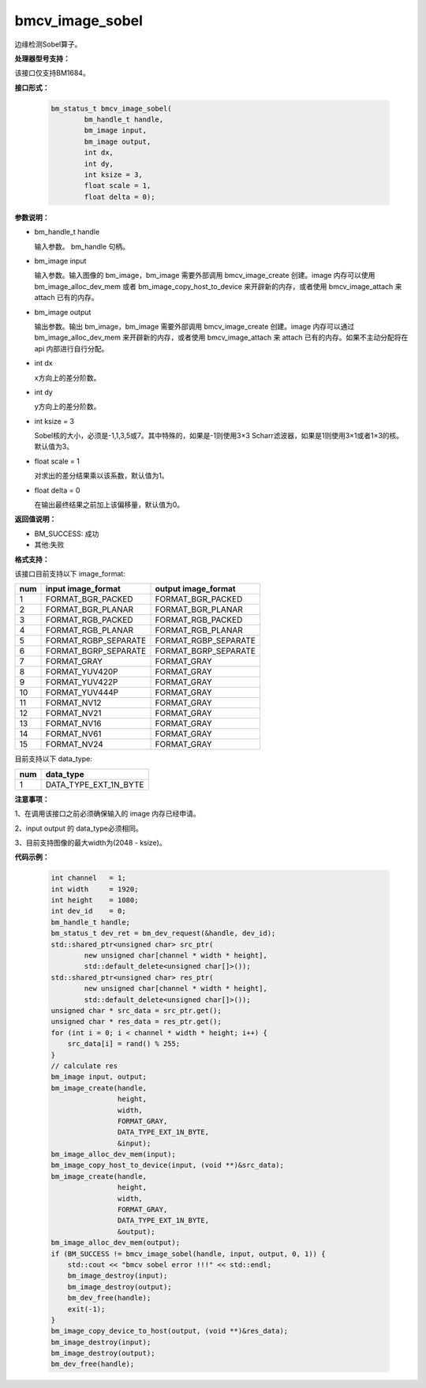bmcv_image_sobel
================

边缘检测Sobel算子。

**处理器型号支持：**

该接口仅支持BM1684。


**接口形式：**

    .. code-block:: c

         bm_status_t bmcv_image_sobel(
                 bm_handle_t handle,
                 bm_image input,
                 bm_image output,
                 int dx,
                 int dy,
                 int ksize = 3,
                 float scale = 1,
                 float delta = 0);


**参数说明：**

* bm_handle_t handle

  输入参数。 bm_handle 句柄。

* bm_image input

  输入参数。输入图像的 bm_image，bm_image 需要外部调用 bmcv_image_create 创建。image 内存可以使用 bm_image_alloc_dev_mem 或者 bm_image_copy_host_to_device 来开辟新的内存，或者使用 bmcv_image_attach 来 attach 已有的内存。

* bm_image output

  输出参数。输出 bm_image，bm_image 需要外部调用 bmcv_image_create 创建。image 内存可以通过 bm_image_alloc_dev_mem 来开辟新的内存，或者使用 bmcv_image_attach 来 attach 已有的内存。如果不主动分配将在 api 内部进行自行分配。

* int dx

  x方向上的差分阶数。

* int dy

  y方向上的差分阶数。

* int ksize = 3

  Sobel核的大小，必须是-1,1,3,5或7。其中特殊的，如果是-1则使用3×3 Scharr滤波器，如果是1则使用3×1或者1×3的核。默认值为3。

* float scale = 1

  对求出的差分结果乘以该系数，默认值为1。

* float delta = 0

  在输出最终结果之前加上该偏移量，默认值为0。


**返回值说明：**

* BM_SUCCESS: 成功

* 其他:失败


**格式支持：**

该接口目前支持以下 image_format:

+-----+------------------------+------------------------+
| num | input image_format     | output image_format    |
+=====+========================+========================+
| 1   | FORMAT_BGR_PACKED      | FORMAT_BGR_PACKED      |
+-----+------------------------+------------------------+
| 2   | FORMAT_BGR_PLANAR      | FORMAT_BGR_PLANAR      |
+-----+------------------------+------------------------+
| 3   | FORMAT_RGB_PACKED      | FORMAT_RGB_PACKED      |
+-----+------------------------+------------------------+
| 4   | FORMAT_RGB_PLANAR      | FORMAT_RGB_PLANAR      |
+-----+------------------------+------------------------+
| 5   | FORMAT_RGBP_SEPARATE   | FORMAT_RGBP_SEPARATE   |
+-----+------------------------+------------------------+
| 6   | FORMAT_BGRP_SEPARATE   | FORMAT_BGRP_SEPARATE   |
+-----+------------------------+------------------------+
| 7   | FORMAT_GRAY            | FORMAT_GRAY            |
+-----+------------------------+------------------------+
| 8   | FORMAT_YUV420P         | FORMAT_GRAY            |
+-----+------------------------+------------------------+
| 9   | FORMAT_YUV422P         | FORMAT_GRAY            |
+-----+------------------------+------------------------+
| 10  | FORMAT_YUV444P         | FORMAT_GRAY            |
+-----+------------------------+------------------------+
| 11  | FORMAT_NV12            | FORMAT_GRAY            |
+-----+------------------------+------------------------+
| 12  | FORMAT_NV21            | FORMAT_GRAY            |
+-----+------------------------+------------------------+
| 13  | FORMAT_NV16            | FORMAT_GRAY            |
+-----+------------------------+------------------------+
| 14  | FORMAT_NV61            | FORMAT_GRAY            |
+-----+------------------------+------------------------+
| 15  | FORMAT_NV24            | FORMAT_GRAY            |
+-----+------------------------+------------------------+


目前支持以下 data_type:

+-----+--------------------------------+
| num | data_type                      |
+=====+================================+
| 1   | DATA_TYPE_EXT_1N_BYTE          |
+-----+--------------------------------+


**注意事项：**

1、在调用该接口之前必须确保输入的 image 内存已经申请。

2、input output 的 data_type必须相同。

3、目前支持图像的最大width为(2048 - ksize)。


**代码示例：**

    .. code-block:: c


        int channel   = 1;
        int width     = 1920;
        int height    = 1080;
        int dev_id    = 0;
        bm_handle_t handle;
        bm_status_t dev_ret = bm_dev_request(&handle, dev_id);
        std::shared_ptr<unsigned char> src_ptr(
                new unsigned char[channel * width * height],
                std::default_delete<unsigned char[]>());
        std::shared_ptr<unsigned char> res_ptr(
                new unsigned char[channel * width * height],
                std::default_delete<unsigned char[]>());
        unsigned char * src_data = src_ptr.get();
        unsigned char * res_data = res_ptr.get();
        for (int i = 0; i < channel * width * height; i++) {
            src_data[i] = rand() % 255;
        }
        // calculate res
        bm_image input, output;
        bm_image_create(handle,
                        height,
                        width,
                        FORMAT_GRAY,
                        DATA_TYPE_EXT_1N_BYTE,
                        &input);
        bm_image_alloc_dev_mem(input);
        bm_image_copy_host_to_device(input, (void **)&src_data);
        bm_image_create(handle,
                        height,
                        width,
                        FORMAT_GRAY,
                        DATA_TYPE_EXT_1N_BYTE,
                        &output);
        bm_image_alloc_dev_mem(output);
        if (BM_SUCCESS != bmcv_image_sobel(handle, input, output, 0, 1)) {
            std::cout << "bmcv sobel error !!!" << std::endl;
            bm_image_destroy(input);
            bm_image_destroy(output);
            bm_dev_free(handle);
            exit(-1);
        }
        bm_image_copy_device_to_host(output, (void **)&res_data);
        bm_image_destroy(input);
        bm_image_destroy(output);
        bm_dev_free(handle);


